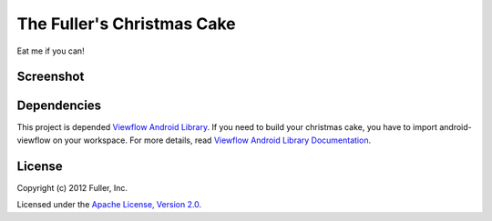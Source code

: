 The Fuller's Christmas Cake
----------------------------

Eat me if you can!


Screenshot
~~~~~~~~~~

.. image:: https://f.cloud.github.com/assets/1053958/30183/5f633b5c-4e32-11e2-92b2-feaf90aaef16.png


Dependencies
~~~~~~~~~~~~

This project is depended `Viewflow Android Library <https://github.com/pakerfeldt/android-viewflow>`_. If you need to build your christmas cake, you have to import android-viewflow on your workspace. For more details, read `Viewflow Android Library Documentation <https://github.com/pakerfeldt/android-viewflow/blob/master/README.md>`_.


License
~~~~~~~

Copyright (c) 2012 Fuller, Inc.

Licensed under the `Apache License, Version 2.0 <http://www.apache.org/licenses/LICENSE-2.0.html>`_.
